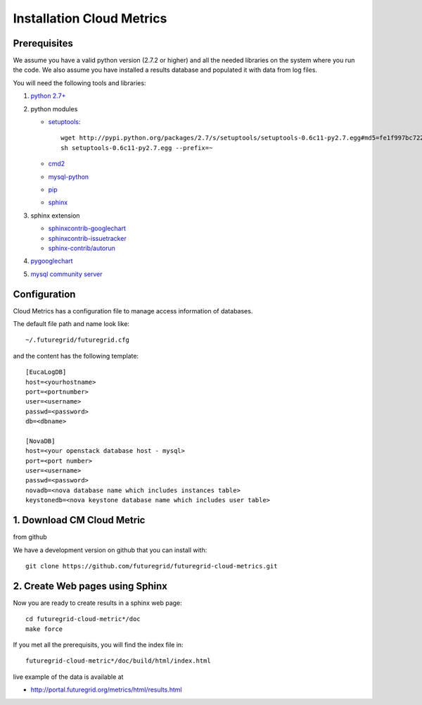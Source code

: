 Installation Cloud Metrics 
==========================

Prerequisites
-------------

We assume you have a valid python version (2.7.2 or higher) and all
the needed libraries on the system where you run the code. We also
assume you have installed a results database and populated it with
data from log files.

You will need the following tools and libraries:

1. `python 2.7+ <http://www.python.org/download/>`_
2. python modules

   - `setuptools <http://pypi.python.org/pypi/setuptools/0.6c11#downloads>`_::

               wget http://pypi.python.org/packages/2.7/s/setuptools/setuptools-0.6c11-py2.7.egg#md5=fe1f997bc722265116870bc7919059ea
               sh setuptools-0.6c11-py2.7.egg --prefix=~

   - `cmd2 <http://pypi.python.org/pypi/cmd2/>`_
   - `mysql-python <http://pypi.python.org/pypi/MySQL-python/>`_
   - `pip <http://pypi.python.org/pypi/pip/#downloads>`_
   - `sphinx <http://pypi.python.org/pypi/Sphinx>`_

3. sphinx extension

   - `sphinxcontrib-googlechart <http://pypi.python.org/pypi/sphinxcontrib-googlechart/>`_
   - `sphinxcontrib-issuetracker <http://pypi.python.org/pypi/sphinxcontrib-issuetracker>`_
   - `sphinx-contrib/autorun <https://bitbucket.org/birkenfeld/sphinx-contrib/src/bf0e1d56c6e3/autorun>`_

4. `pygooglechart <http://pygooglechart.slowchop.com/>`_
5. `mysql community server <http://dev.mysql.com/downloads/mysql/>`_

Configuration
-------------
Cloud Metrics has a configuration file to manage access information of databases.

The default file path and name look like::

           ~/.futuregrid/futuregrid.cfg

and the content has the following template::

    [EucaLogDB]
    host=<yourhostname>
    port=<portnumber>
    user=<username>
    passwd=<password>
    db=<dbname>

    [NovaDB]
    host=<your openstack database host - mysql>
    port=<port number>
    user=<username>
    passwd=<password>
    novadb=<nova database name which includes instances table>
    keystonedb=<nova keystone database name which includes user table> 

1. Download CM Cloud Metric
---------------------------
from github

We have a development version on github that you can install with::

        git clone https://github.com/futuregrid/futuregrid-cloud-metrics.git

2. Create Web pages using Sphinx
--------------------------------
Now you are ready to create results in a sphinx web page::

   cd futuregrid-cloud-metric*/doc
   make force

If you met all the prerequisits, you will find the index file in::

   futuregrid-cloud-metric*/doc/build/html/index.html

..


live example of the data is available at

*   `http://portal.futuregrid.org/metrics/html/results.html <http://portal.futuregrid.org/metrics/html/results.html>`_

